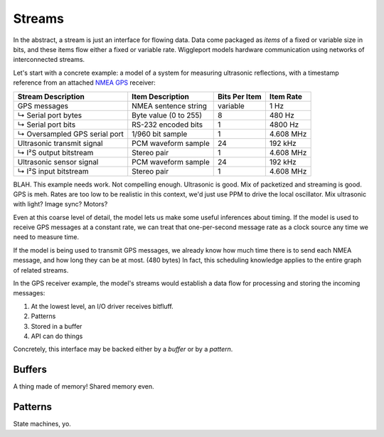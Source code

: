 .. default-role:: literal

.. _streams:

=======
Streams
=======

In the abstract, a stream is just an interface for flowing data. Data come packaged as *items* of a fixed or variable size in bits, and these items flow either a fixed or variable rate. Wiggleport models hardware communication using networks of interconnected streams.

Let's start with a concrete example: a model of a system for measuring ultrasonic reflections, with a timestamp reference from an attached `NMEA GPS`_ receiver:

.. _NMEA GPS: https://en.wikipedia.org/wiki/NMEA_0183

============================== ========================== ================== ===================
Stream Description             Item Description           Bits Per Item      Item Rate
============================== ========================== ================== ===================
GPS messages                   NMEA sentence string       variable           1 Hz
↳ Serial port bytes            Byte value (0 to 255)      8                  480 Hz
↳ Serial port bits             RS-232 encoded bits        1                  4800 Hz
↳ Oversampled GPS serial port  1/960 bit sample           1                  4.608 MHz
Ultrasonic transmit signal     PCM waveform sample        24                 192 kHz
↳ I²S output bitstream         Stereo pair                1                  4.608 MHz
Ultrasonic sensor signal       PCM waveform sample        24                 192 kHz
↳ I²S input bitstream          Stereo pair                1                  4.608 MHz
============================== ========================== ================== ===================

BLAH. This example needs work. Not compelling enough. Ultrasonic is good. Mix of packetized and streaming is good. GPS is meh. Rates are too low to be realistic in this context, we'd just use PPM to drive the local oscillator. Mix ultrasonic with light? Image sync? Motors?

Even at this coarse level of detail, the model lets us make some useful inferences about timing. If the model is used to receive GPS messages at a constant rate, we can treat that one-per-second message rate as a clock source any time we need to measure time.

If the model is being used to transmit GPS messages, we already know how much time there is to send each NMEA message, and how long they can be at most. (480 bytes) In fact, this scheduling knowledge applies to the entire graph of related streams.

In the GPS receiver example, the model's streams would establish a data flow for processing and storing the incoming messages:

1. At the lowest level, an I/O driver receives bitfluff.
2. Patterns
3. Stored in a buffer
4. API can do things

Concretely, this interface may be backed either by a *buffer* or by a *pattern*.


.. _buffers:

Buffers
=======

A thing made of memory! Shared memory even.


.. _patterns:

Patterns
========

State machines, yo.
